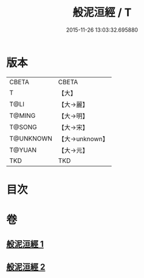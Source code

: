 #+TITLE: 般泥洹經 / T
#+DATE: 2015-11-26 13:03:32.695880
* 版本
 |     CBETA|CBETA   |
 |         T|【大】     |
 |      T@LI|【大→麗】   |
 |    T@MING|【大→明】   |
 |    T@SONG|【大→宋】   |
 | T@UNKNOWN|【大→unknown】|
 |    T@YUAN|【大→元】   |
 |       TKD|TKD     |

* 目次
* 卷
** [[file:KR6a0006_001.txt][般泥洹經 1]]
** [[file:KR6a0006_002.txt][般泥洹經 2]]
